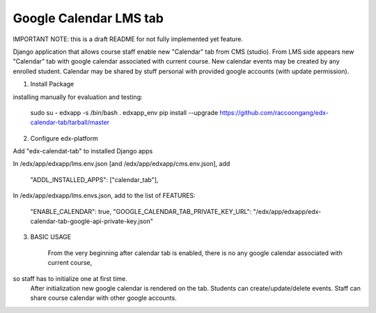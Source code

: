 Google Calendar LMS tab
-----------------------
IMPORTANT NOTE: this is a draft README for not fully implemented yet feature.


Django application that allows course staff enable new "Calendar" tab from CMS (studio).
From LMS side appears new "Calendar" tab with google calendar associated with current course.
New calendar events may be created by any enrolled student.
Calendar may be shared by stuff personal with provided google accounts (with update permission).

1) Install Package

installing manually for evaluation and testing:

    sudo su - edxapp -s /bin/bash
    . edxapp_env
    pip install --upgrade https://github.com/raccoongang/edx-calendar-tab/tarball/master


2) Configure edx-platform

Add "edx-calendat-tab" to installed Django apps

In /edx/app/edxapp/lms.env.json [and /edx/app/edxapp/cms.env.json], add

    "ADDL_INSTALLED_APPS": ["calendar_tab"],

In /edx/app/edxapp/lms.envs.json, add to the list of FEATURES:

    "ENABLE_CALENDAR": true,
    "GOOGLE_CALENDAR_TAB_PRIVATE_KEY_URL": "/edx/app/edxapp/edx-calendar-tab-google-api-private-key.json"





3) BASIC USAGE

    From the very beginning after calendar tab is enabled, there is no any google calendar associated with current course,
so staff has to initialize one at first time.
    After initialization new google calendar is rendered on the tab.
    Students can create/update/delete events.
    Staff can share course calendar with other google accounts.

